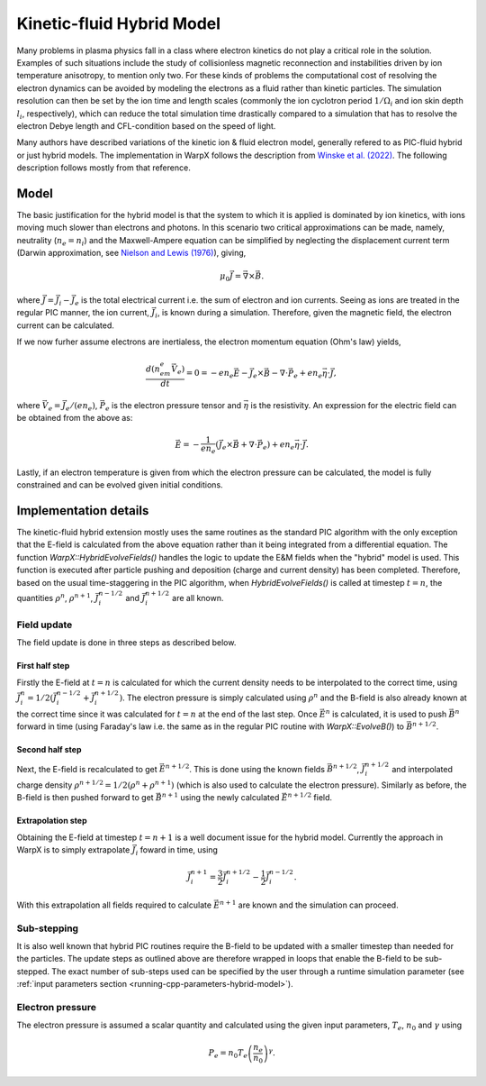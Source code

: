 .. _theory-kinetic-fluid-hybrid-model:

Kinetic-fluid Hybrid Model
==========================

Many problems in plasma physics fall in a class where electron kinetics do not
play a critical role in the solution. Examples of such situations include the
study of collisionless magnetic reconnection and instabilities driven by ion
temperature anisotropy, to mention only two. For these kinds of problems the
computational cost of resolving the electron dynamics can be avoided by modeling
the electrons as a fluid rather than kinetic particles. The simulation resolution
can then be set by the ion time and length scales (commonly the ion cyclotron
period :math:`1/\Omega_i` and ion skin depth :math:`l_i`, respectively), which
can reduce the total simulation time drastically compared to a simulation that
has to resolve the electron Debye length and CFL-condition based on the speed
of light.

Many authors have described variations of the kinetic ion & fluid electron model,
generally refered to as PIC-fluid hybrid or just hybrid models. The implementation
in WarpX follows the description from `Winske et al. (2022) <https://arxiv.org/abs/2204.01676>`_.
The following description follows mostly from that reference.

Model
-----

The basic justification for the hybrid model is that the system to which it is
applied is dominated by ion kinetics, with ions moving much slower than electrons
and photons. In this scenario two critical approximations can be made, namely,
neutrality (:math:`n_e=n_i`) and the Maxwell-Ampere equation can be simplified by
neglecting the displacement current term (Darwin approximation, see `Nielson and Lewis (1976) <https://www.sciencedirect.com/science/article/abs/pii/B9780124608160500154>`_),
giving,

    .. math::

        \mu_0\vec{J} = \vec{\nabla}\times\vec{B}.

where :math:`\vec{J} = \vec{J}_i - \vec{J}_e` is the total electrical current i.e.
the sum of electron and ion currents. Seeing as ions are treated in the regular
PIC manner, the ion current, :math:`\vec{J}_i`, is known during a simulation. Therefore,
given the magnetic field, the electron current can be calculated.

If we now furher assume electrons are inertialess, the electron momentum
equation (Ohm's law) yields,

    .. math::

        \frac{d(n_em_e\vec{V}_e)}{dt} = 0 = -en_e\vec{E}-\vec{J}_e\times\vec{B}-\nabla\cdot\vec{P}_e+en_e\vec{\eta}\cdot\vec{J},

where :math:`\vec{V_e}=\vec{J}_e/(en_e)`, :math:`\vec{P}_e` is the electron pressure
tensor and :math:`\vec{\eta}` is the resistivity. An expression for the electric field
can be obtained from the above as:

    .. math::

        \vec{E} = -\frac{1}{en_e}\left( \vec{J}_e\times\vec{B} + \nabla\cdot\vec{P}_e \right)+en_e\vec{\eta}\cdot\vec{J}.

Lastly, if an electron temperature is given from which the electron pressure can
be calculated, the model is fully constrained and can be evolved given initial
conditions.

Implementation details
----------------------

The kinetic-fluid hybrid extension mostly uses the same routines as the standard
PIC algorithm with the only exception that the E-field is calculated from the
above equation rather than it being integrated from a differential equation. The
function `WarpX::HybridEvolveFields()` handles the logic to update the E&M fields
when the "hybrid" model is used. This function is executed after particle pushing
and deposition (charge and current density) has been completed. Therefore, based
on the usual time-staggering in the PIC algorithm, when `HybridEvolveFields()` is called
at timestep :math:`t=n`, the quantities :math:`\rho^n`, :math:`\rho^{n+1}`, :math:`\vec{J}_i^{n-1/2}`
and  :math:`\vec{J}_i^{n+1/2}` are all known.

Field update
^^^^^^^^^^^^

The field update is done in three steps as described below.

First half step
"""""""""""""""

Firstly the E-field at :math:`t=n` is calculated for which the current density needs to
be interpolated to the correct time, using :math:`\vec{J}_i^n = 1/2(\vec{J}_i^{n-1/2}+ \vec{J}_i^{n+1/2})`.
The electron pressure is simply calculated using :math:`\rho^n` and the B-field is also already
known at the correct time since it was calculated for :math:`t=n` at the end of the last step.
Once :math:`\vec{E}^n` is calculated, it is used to push :math:`\vec{B}^n` forward in time
(using Faraday's law i.e. the same as in the regular PIC routine with `WarpX::EvolveB()`)
to :math:`\vec{B}^{n+1/2}`.

Second half step
""""""""""""""""

Next, the E-field is recalculated to get :math:`\vec{E}^{n+1/2}`. This is done
using the known fields :math:`\vec{B}^{n+1/2}`, :math:`\vec{J}_i^{n+1/2}` and
interpolated charge density :math:`\rho^{n+1/2}=1/2(\rho^n+\rho^{n+1})` (which is
also used to calculate the electron pressure). Similarly as before, the B-field
is then pushed forward to get :math:`\vec{B}^{n+1}` using the newly calculated
:math:`\vec{E}^{n+1/2}` field.

Extrapolation step
""""""""""""""""""

Obtaining the E-field at timestep :math:`t=n+1` is a well document issue for
the hybrid model. Currently the approach in WarpX is to simply extrapolate
:math:`\vec{J}_i` foward in time, using

    .. math::

        \vec{J}_i^{n+1} = \frac{3}{2}\vec{J}_i^{n+1/2} - \frac{1}{2}\vec{J}_i^{n-1/2}.

With this extrapolation all fields required to calculate :math:`\vec{E}^{n+1}`
are known and the simulation can proceed.

Sub-stepping
^^^^^^^^^^^^

It is also well known that hybrid PIC routines require the B-field to be
updated with a smaller timestep than needed for the particles. The update steps
as outlined above are therefore wrapped in loops that enable the B-field to be
sub-stepped. The exact number of sub-steps used can be specified by the user
through a runtime simulation parameter (see :ref:`input parameters section <running-cpp-parameters-hybrid-model>`).

.. _theory-hybrid-model-elec-temp:

Electron pressure
^^^^^^^^^^^^^^^^^

The electron pressure is assumed a scalar quantity and calculated using the given
input parameters, :math:`T_e`, :math:`n_0` and :math:`\gamma` using

    .. math::

        P_e = n_0T_e\left( \frac{n_e}{n_0} \right)^\gamma.
